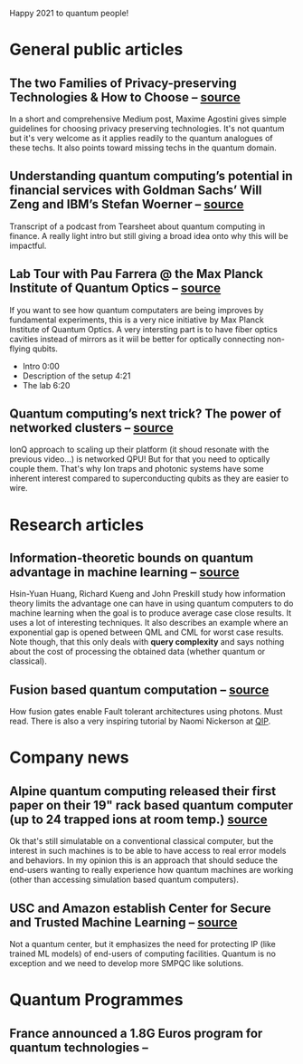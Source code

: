 #+BEGIN_COMMENT
.. title: 2021-01-31
.. slug: 2021-01-31
.. date: 2021-01-31 07:31:00 UTC+01:00
.. tags: 
.. category: 
.. link: 
.. description: Happy 2021! Qoherences is back after an hectic end of year. A lot happening in quantum space recently.
.. type: text

#+END_COMMENT


Happy 2021 to quantum people!

* General public articles

** The two Families of Privacy-preserving Technologies & How to Choose --  [[https://medium.com/sarus/the-two-families-of-privacy-preserving-technologies-how-to-choose-60ab34a3969f][source]]
In a short and comprehensive Medium post, Maxime Agostini gives simple guidelines for choosing privacy preserving technologies. It's not quantum but it's very welcome as it applies readily to the quantum analogues of these techs. It also points toward missing techs in the quantum domain.


** Understanding quantum computing’s potential in financial services with Goldman Sachs’ Will Zeng and IBM’s Stefan Woerner -- [[https://tearsheet.co/podcasts/understanding-quantum-computings-potential-in-financial-services-with-goldman-sachs-will-zeng-and-ibms-stefan-woerner/][source]]
Transcript of a podcast from Tearsheet about quantum computing in finance. A really light intro but still giving a broad idea onto why this will be impactful.

** Lab Tour with Pau Farrera @ the Max Planck Institute of Quantum Optics -- [[https://www.youtube.com/watch?v=Rfaepu_mrfY][source]]
If you want to see how quantum computaters are being improves by fundamental experiments, this is a very nice initiative by Max Planck Institute of Quantum Optics. A very intersting part is to have fiber optics cavities instead of mirrors as it wiil be better for optically connecting non-flying qubits.
- Intro 0:00
- Description of the setup 4:21
- The lab 6:20

** Quantum computing’s next trick? The power of networked clusters -- [[https://www.wired.co.uk/article/quantum-computers-networked-clusters][source]]
IonQ approach to scaling up their platform (it shoud resonate with the previous video...) is networked QPU! But for that you need to optically couple them. That's why Ion traps and photonic systems have some inherent interest compared to superconducting qubits as they are easier to wire.

* Research articles
** Information-theoretic bounds on quantum advantage in machine learning -- [[https://arxiv.org/pdf/2101.02464.pdf][source]]
Hsin-Yuan Huang, Richard Kueng and John Preskill study how information theory limits the advantage one can have in using quantum computers to do machine learning when the goal is to produce average case close results. It uses a lot of interesting techniques. It also describes an example where an exponential gap is opened between QML and CML for worst case results. Note though, that this only deals with *query complexity* and says nothing about the cost of processing the obtained data (whether quantum or classical).
** Fusion based quantum computation -- [[https://arxiv.org/abs/2101.09310][source]]
How fusion gates enable Fault tolerant architectures using photons. Must read. There is also a very inspiring tutorial by Naomi Nickerson at [[https://www.youtube.com/playlist?list=PL5DZ45amUsqIaqE9EIemfc9LzeWzXnGY_][QIP]].

* Company news
** Alpine quantum computing released their first paper on their 19" rack based quantum computer (up to 24 trapped ions at room temp.) [[https://www.linkedin.com/posts/alpine-quantum-technologies-gmbh_entanglement-quantumcomputing-quantumcomputer-activity-6760515459738562560-jsPc][source]]
Ok that's still simulatable on a conventional classical computer, but the interest in such machines is to be able to have access to real error models and behaviors. In my opinion this is an approach that should seduce the end-users wanting to really experience how quantum machines are working (other than accessing simulation based quantum computers). 
** USC and Amazon establish Center for Secure and Trusted Machine Learning -- [[https://www.amazon.science/academic-engagements/usc-and-amazon-establish-center-for-secure-and-trusted-machine-learning][source]]
Not a quantum center, but it emphasizes the need for protecting IP (like trained ML models) of end-users of computing facilities. Quantum is no exception and we need to develop more SMPQC like solutions.

* Quantum Programmes

** France announced a 1.8G Euros program for quantum technologies -- 
